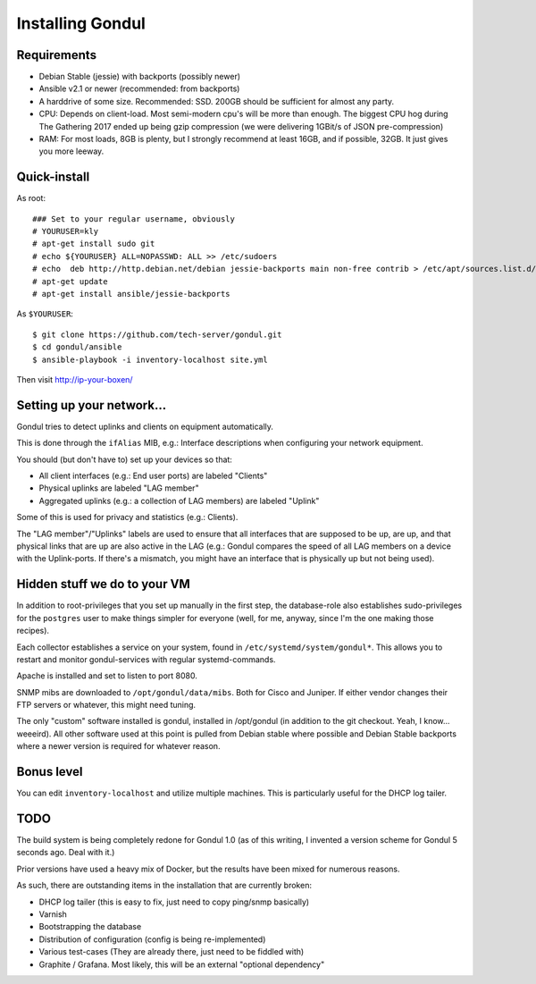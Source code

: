 Installing Gondul
=================

Requirements
------------

- Debian Stable (jessie) with backports (possibly newer)
- Ansible v2.1 or newer (recommended: from backports)
- A harddrive of some size. Recommended: SSD. 200GB should be sufficient
  for almost any party.
- CPU: Depends on client-load. Most semi-modern cpu's will be more than
  enough. The biggest CPU hog during The Gathering 2017 ended up being
  gzip compression (we were delivering 1GBit/s of JSON pre-compression)
- RAM: For most loads, 8GB is plenty, but I strongly recommend at least
  16GB, and if possible, 32GB. It just gives you more leeway.


Quick-install
-------------


As root:

::

        ### Set to your regular username, obviously
        # YOURUSER=kly
        # apt-get install sudo git
        # echo ${YOURUSER} ALL=NOPASSWD: ALL >> /etc/sudoers
        # echo  deb http://http.debian.net/debian jessie-backports main non-free contrib > /etc/apt/sources.list.d/bp.list
        # apt-get update
        # apt-get install ansible/jessie-backports

As ``$YOURUSER``::

        $ git clone https://github.com/tech-server/gondul.git
        $ cd gondul/ansible
        $ ansible-playbook -i inventory-localhost site.yml

Then visit http://ip-your-boxen/

Setting up your network...
--------------------------

Gondul tries to detect uplinks and clients on equipment automatically.

This is done through the ``ifAlias`` MIB, e.g.: Interface descriptions when
configuring your network equipment.

You should (but don't have to) set up your devices so that:

- All client interfaces (e.g.: End user ports) are labeled "Clients"
- Physical uplinks are labeled "LAG member"
- Aggregated uplinks (e.g.: a collection of LAG members) are labeled
  "Uplink"

Some of this is used for privacy and statistics (e.g.: Clients).

The "LAG member"/"Uplinks" labels are used to ensure that all interfaces
that are supposed to be up, are up, and that physical links that are up are
also active in the LAG (e.g.: Gondul compares the speed of all LAG members
on a device with the Uplink-ports. If there's a mismatch, you might have an
interface that is physically up but not being used).

Hidden stuff we do to your VM
-----------------------------

In addition to root-privileges that you set up manually in the first step,
the database-role also establishes sudo-privileges for the ``postgres``
user to make things simpler for everyone (well, for me, anyway, since I'm
the one making those recipes).

Each collector establishes a service on your system, found in
``/etc/systemd/system/gondul*``. This allows you to restart and monitor
gondul-services with regular systemd-commands.

Apache is installed and set to listen to port 8080.

SNMP mibs are downloaded to ``/opt/gondul/data/mibs``. Both for Cisco and
Juniper. If either vendor changes their FTP servers or whatever, this might
need tuning.

The only "custom" software installed is gondul, installed in /opt/gondul
(in addition to the git checkout. Yeah, I know... weeeird). All other
software used at this point is pulled from Debian stable where possible and
Debian Stable backports where a newer version is required for whatever
reason.

Bonus level
-----------

You can edit ``inventory-localhost`` and utilize multiple machines. This is
particularly useful for the DHCP log tailer.


TODO
----

The build system is being completely redone for Gondul 1.0 (as of this
writing, I invented a version scheme for Gondul 5 seconds ago. Deal with
it.)

Prior versions have used a heavy mix of Docker, but the results have been
mixed for numerous reasons.

As such, there are outstanding items in the installation that are currently
broken:

- DHCP log tailer (this is easy to fix, just need to copy ping/snmp
  basically)
- Varnish
- Bootstrapping the database
- Distribution of configuration (config is being re-implemented)
- Various test-cases (They are already there, just need to be fiddled with)
- Graphite / Grafana. Most likely, this will be an external "optional dependency"
